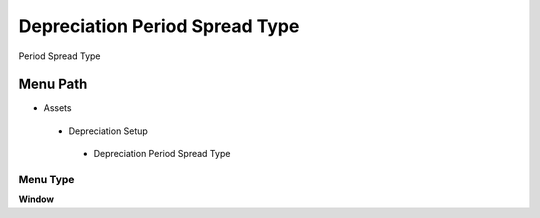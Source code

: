 
.. _functional-guide/menu/depreciationperiodspreadtype:

===============================
Depreciation Period Spread Type
===============================

Period Spread Type

Menu Path
=========


* Assets

 * Depreciation Setup

  * Depreciation Period Spread Type

Menu Type
---------
\ **Window**\ 


.. seealso::
    :ref:`functional-guidewindow-depreciationperiodspreadtype`
